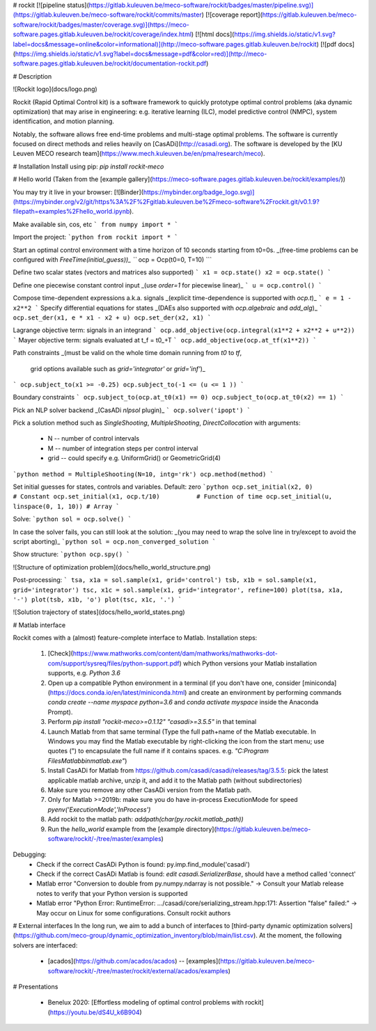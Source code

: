 # rockit
[![pipeline status](https://gitlab.kuleuven.be/meco-software/rockit/badges/master/pipeline.svg)](https://gitlab.kuleuven.be/meco-software/rockit/commits/master)
[![coverage report](https://gitlab.kuleuven.be/meco-software/rockit/badges/master/coverage.svg)](https://meco-software.pages.gitlab.kuleuven.be/rockit/coverage/index.html)
[![html docs](https://img.shields.io/static/v1.svg?label=docs&message=online&color=informational)](http://meco-software.pages.gitlab.kuleuven.be/rockit)
[![pdf docs](https://img.shields.io/static/v1.svg?label=docs&message=pdf&color=red)](http://meco-software.pages.gitlab.kuleuven.be/rockit/documentation-rockit.pdf)

# Description

![Rockit logo](docs/logo.png)

Rockit (Rapid Optimal Control kit) is a software framework to quickly prototype optimal control problems (aka dynamic optimization) that may arise in engineering: e.g.
iterative learning (ILC), model predictive control (NMPC), system identification, and motion planning.

Notably, the software allows free end-time problems and multi-stage optimal problems.
The software is currently focused on direct methods and relies heavily on [CasADi](http://casadi.org).
The software is developed by the [KU Leuven MECO research team](https://www.mech.kuleuven.be/en/pma/research/meco).

# Installation
Install using pip: `pip install rockit-meco`

# Hello world
(Taken from the [example gallery](https://meco-software.pages.gitlab.kuleuven.be/rockit/examples/))

You may try it live in your browser: [![Binder](https://mybinder.org/badge_logo.svg)](https://mybinder.org/v2/git/https%3A%2F%2Fgitlab.kuleuven.be%2Fmeco-software%2Frockit.git/v0.1.9?filepath=examples%2Fhello_world.ipynb).

Make available sin, cos, etc
```
from numpy import *
```

Import the project:
```python
from rockit import *
```

Start an optimal control environment with a time horizon of 10 seconds
starting from t0=0s.
_(free-time problems can be configured with `FreeTime(initial_guess))_
```
ocp = Ocp(t0=0, T=10)
```

Define two scalar states (vectors and matrices also supported)
```
x1 = ocp.state()
x2 = ocp.state()
```

Define one piecewise constant control input
_(use `order=1` for piecewise linear)_
```
u = ocp.control()
```

Compose time-dependent expressions a.k.a. signals
_(explicit time-dependence is supported with `ocp.t`)_
```
e = 1 - x2**2
```
Specify differential equations for states
_(DAEs also supported with `ocp.algebraic` and `add_alg`)_
```
ocp.set_der(x1, e * x1 - x2 + u)
ocp.set_der(x2, x1)
```

Lagrange objective term: signals in an integrand
```
ocp.add_objective(ocp.integral(x1**2 + x2**2 + u**2))
```
Mayer objective term: signals evaluated at t_f = t0_+T
```
ocp.add_objective(ocp.at_tf(x1**2))
```

Path constraints
_(must be valid on the whole time domain running from `t0` to `tf`,
   grid options available such as `grid='integrator'` or `grid='inf'`)_
```
ocp.subject_to(x1 >= -0.25)
ocp.subject_to(-1 <= (u <= 1 ))
```

Boundary constraints
```
ocp.subject_to(ocp.at_t0(x1) == 0)
ocp.subject_to(ocp.at_t0(x2) == 1)
```

Pick an NLP solver backend
_(CasADi `nlpsol` plugin)_
```
ocp.solver('ipopt')
```

Pick a solution method
such as `SingleShooting`, `MultipleShooting`, `DirectCollocation`
with arguments:
 * N -- number of control intervals
 * M -- number of integration steps per control interval
 * grid -- could specify e.g. UniformGrid() or GeometricGrid(4)
```python
method = MultipleShooting(N=10, intg='rk')
ocp.method(method)
```

Set initial guesses for states, controls and variables.
Default: zero
```python
ocp.set_initial(x2, 0)                 # Constant
ocp.set_initial(x1, ocp.t/10)          # Function of time
ocp.set_initial(u, linspace(0, 1, 10)) # Array
```

Solve:
```python
sol = ocp.solve()
```

In case the solver fails, you can still look at the solution:
_(you may need to wrap the solve line in try/except to avoid the script aborting)_
```python
sol = ocp.non_converged_solution
```

Show structure:
```python
ocp.spy()
```

![Structure of optimization problem](docs/hello_world_structure.png)

Post-processing:
```
tsa, x1a = sol.sample(x1, grid='control')
tsb, x1b = sol.sample(x1, grid='integrator')
tsc, x1c = sol.sample(x1, grid='integrator', refine=100)
plot(tsa, x1a, '-')
plot(tsb, x1b, 'o')
plot(tsc, x1c, '.')
```

![Solution trajectory of states](docs/hello_world_states.png)

# Matlab interface

Rockit comes with a (almost) feature-complete interface to Matlab.
Installation steps:
 1. [Check](https://www.mathworks.com/content/dam/mathworks/mathworks-dot-com/support/sysreq/files/python-support.pdf) which Python versions your Matlab installation supports, e.g. `Python 3.6`
 2. Open up a compatible Python environment in a terminal (if you don't have one, consider [miniconda](https://docs.conda.io/en/latest/miniconda.html) and create an environment by performing commands `conda create --name myspace python=3.6` and `conda activate myspace` inside the Anaconda Prompt).
 3. Perform `pip install "rockit-meco>=0.1.12" "casadi>=3.5.5"` in that teminal
 4. Launch Matlab from that same terminal (Type the full path+name of the Matlab executable. In Windows you may find the Matlab executable by right-clicking the icon from the start menu; use quotes (") to encapsulate the full name if it contains spaces. e.g. `"C:\Program Files\Matlab\bin\matlab.exe"`)
 5. Install CasADi for Matlab from https://github.com/casadi/casadi/releases/tag/3.5.5: pick the latest applicable matlab archive, unzip it, and add it to the Matlab path (without subdirectories)
 6. Make sure you remove any other CasADi version from the Matlab path.
 7. Only for Matlab >=2019b: make sure you do have in-process ExecutionMode for speed `pyenv('ExecutionMode','InProcess')`
 8. Add rockit to the matlab path: `addpath(char(py.rockit.matlab_path))`
 9. Run the `hello_world` example from the [example directory](https://gitlab.kuleuven.be/meco-software/rockit/-/tree/master/examples)

Debugging:
 * Check if the correct CasADi Python is found: py.imp.find_module('casadi')
 * Check if the correct CasADi Matlab is found: `edit casadi.SerializerBase`, should have a method called 'connect'
 * Matlab error "Conversion to double from py.numpy.ndarray is not possible." -> Consult your Matlab release notes to verify that your Python version is supported
 * Matlab error "Python Error: RuntimeError: .../casadi/core/serializing_stream.hpp:171: Assertion "false" failed:" -> May occur on Linux for some configurations. Consult rockit authors

# External interfaces
In the long run, we aim to add a bunch of interfaces to [third-party dynamic optimization solvers](https://github.com/meco-group/dynamic_optimization_inventory/blob/main/list.csv).
At the moment, the following solvers are interfaced:
 * [acados](https://github.com/acados/acados) -- [examples](https://gitlab.kuleuven.be/meco-software/rockit/-/tree/master/rockit/external/acados/examples)

# Presentations

 * Benelux 2020: [Effortless modeling of optimal control problems with rockit](https://youtu.be/dS4U_k6B904)


